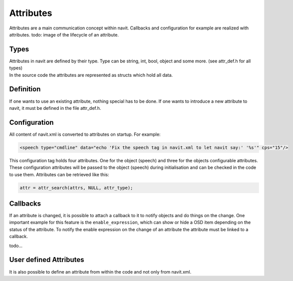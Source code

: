 Attributes
==========

Attributes are a main communication concept within navit. Callbacks and
configuration for example are realized with attributes. todo: image of
the lifecycle of an attribute.

Types
-----

| Attributes in navit are defined by their type. Type can be string,
  int, bool, object and some more. (see attr_def.h for all types)
| In the source code the attributes are represented as structs which
  hold all data.

Definition
----------

If one wants to use an existing attribute, nothing special has to be
done. If one wants to introduce a new attribute to navit, it must be
defined in the file attr_def.h.

Configuration
-------------

All content of navit.xml is converted to attributes on startup. For
example:

.. code:: xml

   <speech type="cmdline" data="echo 'Fix the speech tag in navit.xml to let navit say:' '%s'" cps="15"/>

This configuration tag holds four attributes. One for the object
(speech) and three for the objects configurable attributes. These
configuration attributes will be passed to the object (speech) during
initialisation and can be checked in the code to use them. Attributes
can be retrieved like this:

.. code:: c

   attr = attr_search(attrs, NULL, attr_type);

Callbacks
---------

If an attribute is changed, it is possible to attach a callback to it to
notify objects and do things on the change. One important example for
this feature is the ``enable_expression``, which can show or hide a OSD
item depending on the status of the attribute. To notify the enable
expression on the change of an attribute the attribute must be linked to
a callback.

todo...

.. _user_defined_attributes:

User defined Attributes
-----------------------

It is also possible to define an attribute from within the code and not
only from navit.xml.
